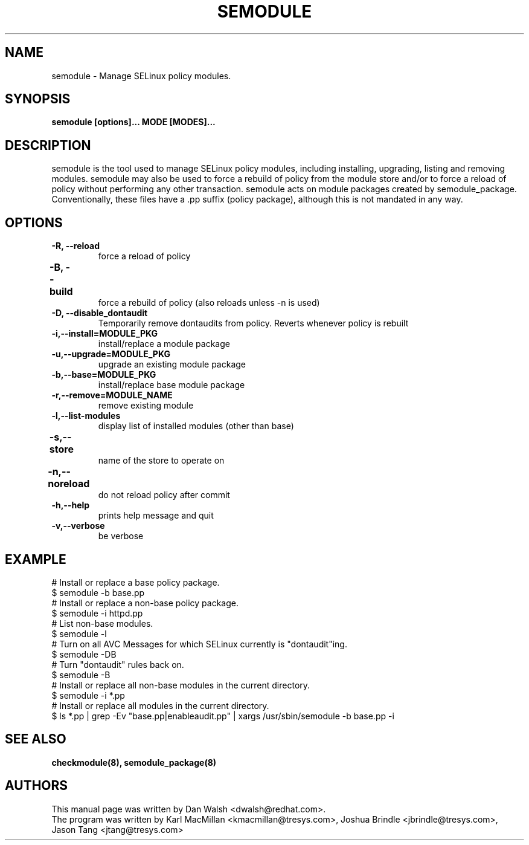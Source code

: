 .TH SEMODULE "8" "Nov 2005" "Security Enhanced Linux" NSA
.SH NAME 
semodule \- Manage SELinux policy modules.

.SH SYNOPSIS
.B semodule [options]... MODE [MODES]...
.br
.SH DESCRIPTION
.PP
semodule is the tool used to manage SELinux policy modules,
including installing, upgrading, listing and removing modules.  
semodule may also be used to force a rebuild of policy from the
module store and/or to force a reload of policy without performing
any other transaction.  semodule acts on module packages created
by semodule_package.  Conventionally, these files have a .pp suffix
(policy package), although this is not mandated in any way.

.SH "OPTIONS"
.TP
.B \-R, \-\-reload
force a reload of policy
.TP
.B \-B, \-\-build		
force a rebuild of policy (also reloads unless -n is used)
.TP
.B \-D, \-\-disable_dontaudit
Temporarily remove dontaudits from policy.  Reverts whenever policy is rebuilt
.TP
.B \-i,\-\-install=MODULE_PKG
install/replace a module package
.TP
.B  \-u,\-\-upgrade=MODULE_PKG
upgrade an existing module package
.TP
.B  \-b,\-\-base=MODULE_PKG   
install/replace base module package
.TP
.B  \-r,\-\-remove=MODULE_NAME
remove existing module
.TP
.B  \-l,\-\-list-modules      
display list of installed modules (other than base)
.TP
.B  \-s,\-\-store	   
name of the store to operate on
.TP
.B  \-n,\-\-noreload	
do not reload policy after commit
.TP
.B  \-h,\-\-help        
prints help message and quit
.TP
.B  \-v,\-\-verbose     
be verbose

.SH EXAMPLE
.nf
# Install or replace a base policy package.
$ semodule -b base.pp
# Install or replace a non-base policy package.
$ semodule -i httpd.pp
# List non-base modules.
$ semodule -l
# Turn on all AVC Messages for which SELinux currently is "dontaudit"ing.
$ semodule -DB
# Turn "dontaudit" rules back on.
$ semodule -B
# Install or replace all non-base modules in the current directory.
$ semodule -i *.pp
# Install or replace all modules in the current directory.
$ ls *.pp | grep -Ev "base.pp|enableaudit.pp" | xargs /usr/sbin/semodule -b base.pp -i
.fi

.SH SEE ALSO
.B checkmodule(8), semodule_package(8)
.SH AUTHORS
.nf
This manual page was written by Dan Walsh <dwalsh@redhat.com>.
The program was written by Karl MacMillan <kmacmillan@tresys.com>, Joshua Brindle <jbrindle@tresys.com>, Jason Tang <jtang@tresys.com>
